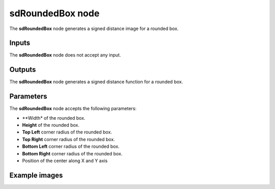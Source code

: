 sdRoundedBox node
.................

The **sdRoundedBox** node generates a signed distance image for a rounded box.

.. image:: images/node_simple_sdf_shapes_sdroundedbox.png
	:align: center

Inputs
::::::

The **sdRoundedBox** node does not accept any input.

Outputs
:::::::

The **sdRoundedBox** node generates a signed distance function for a rounded box.

Parameters
::::::::::

The **sdRoundedBox** node accepts the following parameters:

* **Width* of the rounded box.

* **Height** of the rounded box.

* **Top Left** corner radius of the rounded box.

* **Top Right** corner radius of the rounded box.

* **Bottom Left** corner radius of the rounded box.

* **Bottom Right** corner radius of the rounded box.

* Position of the center along X and Y axis

Example images
::::::::::::::

.. image:: images/node_sdroundedbox_sample.png
	:align: center
